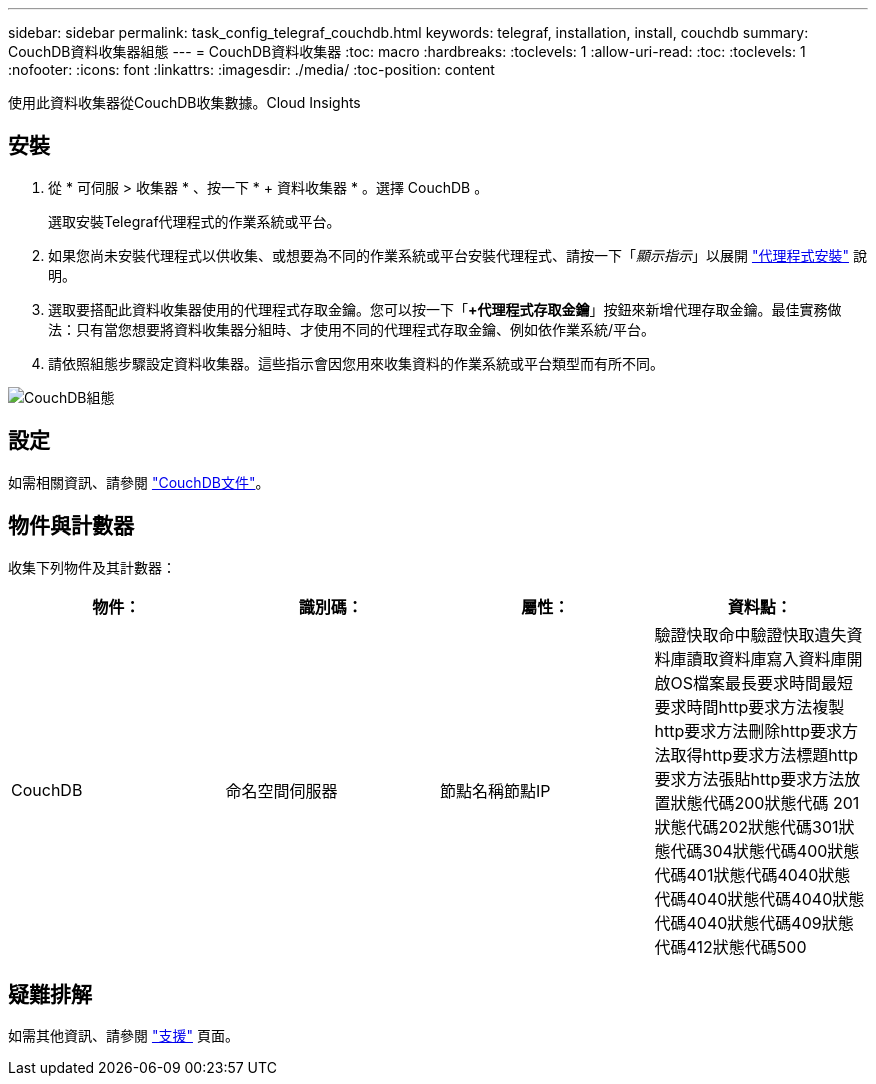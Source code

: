 ---
sidebar: sidebar 
permalink: task_config_telegraf_couchdb.html 
keywords: telegraf, installation, install, couchdb 
summary: CouchDB資料收集器組態 
---
= CouchDB資料收集器
:toc: macro
:hardbreaks:
:toclevels: 1
:allow-uri-read: 
:toc: 
:toclevels: 1
:nofooter: 
:icons: font
:linkattrs: 
:imagesdir: ./media/
:toc-position: content


[role="lead"]
使用此資料收集器從CouchDB收集數據。Cloud Insights



== 安裝

. 從 * 可伺服 > 收集器 * 、按一下 * + 資料收集器 * 。選擇 CouchDB 。
+
選取安裝Telegraf代理程式的作業系統或平台。

. 如果您尚未安裝代理程式以供收集、或想要為不同的作業系統或平台安裝代理程式、請按一下「_顯示指示_」以展開 link:task_config_telegraf_agent.html["代理程式安裝"] 說明。
. 選取要搭配此資料收集器使用的代理程式存取金鑰。您可以按一下「*+代理程式存取金鑰*」按鈕來新增代理存取金鑰。最佳實務做法：只有當您想要將資料收集器分組時、才使用不同的代理程式存取金鑰、例如依作業系統/平台。
. 請依照組態步驟設定資料收集器。這些指示會因您用來收集資料的作業系統或平台類型而有所不同。


image:CouchDBDCConfigLinux.png["CouchDB組態"]



== 設定

如需相關資訊、請參閱 link:http://docs.couchdb.org/en/stable/["CouchDB文件"]。



== 物件與計數器

收集下列物件及其計數器：

[cols="<.<,<.<,<.<,<.<"]
|===
| 物件： | 識別碼： | 屬性： | 資料點： 


| CouchDB | 命名空間伺服器 | 節點名稱節點IP | 驗證快取命中驗證快取遺失資料庫讀取資料庫寫入資料庫開啟OS檔案最長要求時間最短要求時間http要求方法複製http要求方法刪除http要求方法取得http要求方法標題http要求方法張貼http要求方法放置狀態代碼200狀態代碼 201狀態代碼202狀態代碼301狀態代碼304狀態代碼400狀態代碼401狀態代碼4040狀態代碼4040狀態代碼4040狀態代碼4040狀態代碼409狀態代碼412狀態代碼500 
|===


== 疑難排解

如需其他資訊、請參閱 link:concept_requesting_support.html["支援"] 頁面。

